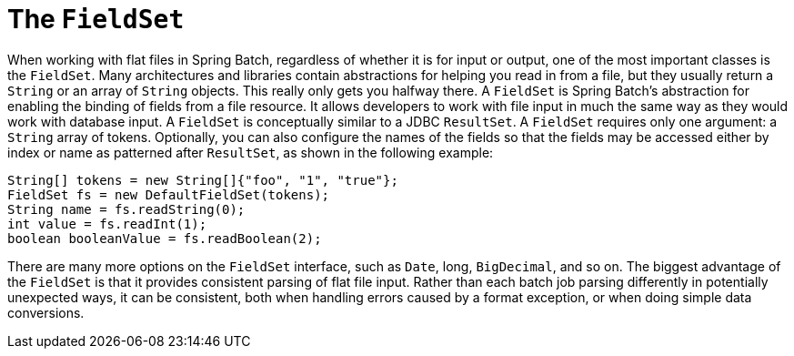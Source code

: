 [[fieldSet]]
= The `FieldSet`

When working with flat files in Spring Batch, regardless of whether it is for input or
output, one of the most important classes is the `FieldSet`. Many architectures and
libraries contain abstractions for helping you read in from a file, but they usually
return a `String` or an array of `String` objects. This really only gets you halfway
there. A `FieldSet` is Spring Batch's abstraction for enabling the binding of fields from
a file resource. It allows developers to work with file input in much the same way as
they would work with database input. A `FieldSet` is conceptually similar to a JDBC
`ResultSet`. A `FieldSet` requires only one argument: a `String` array of tokens.
Optionally, you can also configure the names of the fields so that the fields may be
accessed either by index or name as patterned after `ResultSet`, as shown in the following
example:

[source, java]
----
String[] tokens = new String[]{"foo", "1", "true"};
FieldSet fs = new DefaultFieldSet(tokens);
String name = fs.readString(0);
int value = fs.readInt(1);
boolean booleanValue = fs.readBoolean(2);
----

There are many more options on the `FieldSet` interface, such as `Date`, long,
`BigDecimal`, and so on. The biggest advantage of the `FieldSet` is that it provides
consistent parsing of flat file input. Rather than each batch job parsing differently in
potentially unexpected ways, it can be consistent, both when handling errors caused by a
format exception, or when doing simple data conversions.

